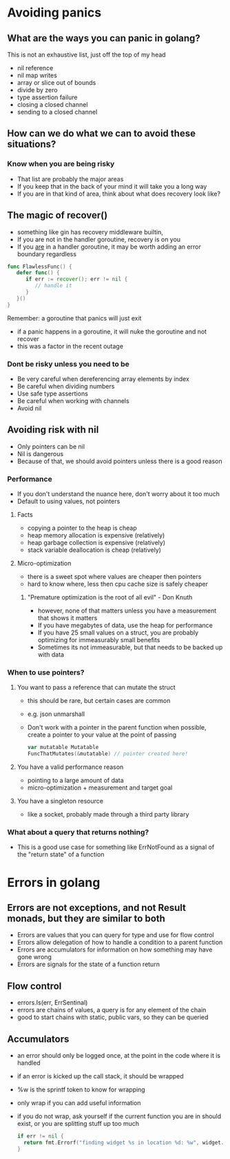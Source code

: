 * Avoiding panics

** What are the ways you can panic in golang?
   This is not an exhaustive list, just off the top of my head
   - nil reference
   - nil map writes
   - array or slice out of bounds
   - divide by zero
   - type assertion failure
   - closing a closed channel
   - sending to a closed channel

** How can we do what we can to avoid these situations?

*** Know when you are being risky
    - That list are probably the major areas
    - If you keep that in the back of your mind it will take you a long way
    - If you are in that kind of area, think about what does recovery look like?

** The magic of recover()
   - something like gin has recovery middleware builtin,
   - If you are not in the handler goroutine, recovery is on you
   - If you _are_ in a handler goroutine, it may be worth adding an error boundary regardless

   #+BEGIN_SRC go
   func FlawlessFunc() {
      defer func() {
         if err := recover(); err != nil {
            // handle it
         }
      }()
   }
   #+END_SRC

**** Remember: a goroutine that panics will just exit
     - if a panic happens in a goroutine, it will nuke the goroutine and not recover
     - this was a factor in the recent outage

*** Dont be risky unless you need to be
    - Be very careful when dereferencing array elements by index
    - Be careful when dividing numbers
    - Use safe type assertions
    - Be careful when working with channels
    - Avoid nil

** Avoiding risk with nil
   - Only pointers can be nil
   - Nil is dangerous
   - Because of that, we should avoid pointers unless there is a good reason

*** Performance
    - If you don't understand the nuance here, don't worry about it too much
    - Default to using values, not pointers

**** Facts
    - copying a pointer to the heap is cheap
    - heap memory allocation is expensive (relatively)
    - heap garbage collection is expensive (relatively)
    - stack variable deallocation is cheap (relatively)

**** Micro-optimization
     - there is a sweet spot where values are cheaper then pointers
     - hard to know where, less then cpu cache size is safely cheaper

***** "Premature optimization is the root of all evil" - Don Knuth
      - however, none of that matters unless you have a measurement that shows it matters
      - If you have megabytes of data, use the heap for performance
      - If you have 25 small values on a struct, you are probably optimizing for immeasurably small benefits
      - Sometimes its not immeasurable, but that needs to be backed up with data

*** When to use pointers?

**** You want to pass a reference that can mutate the struct
     - this should be rare, but certain cases are common
     - e.g. json unmarshall
     - Don't work with a pointer in the parent function when possible, create a pointer to your value at the point of passing

       #+BEGIN_SRC go
       var mutatable Mutatable
       FuncThatMutates(&mutatable) // pointer created here!
       #+END_SRC

**** You have a valid performance reason
     - pointing to a large amount of data
     - micro-optimization + measurement and target goal

**** You have a singleton resource
     - like a socket, probably made through a third party library

*** What about a query that returns nothing?
    - This is a good use case for something like ErrNotFound as a signal of the "return state" of a function

* Errors in golang

** Errors are not exceptions, and not Result monads, but they are similar to both
   - Errors are values that you can query for type and use for flow control
   - Errors allow delegation of how to handle a condition to a parent function
   - Errors are accumulators for information on how something may have gone wrong
   - Errors are signals for the state of a function return

** Flow control
   - errors.Is(err, ErrSentinal)
   - errors are chains of values, a query is for any element of the chain
   - good to start chains with static, public vars, so they can be queried

** Accumulators
   - an error should only be logged once, at the point in the code where it is handled
   - if an error is kicked up the call stack, it should be wrapped
   - %w is the sprintf token to know for wrapping
   - only wrap if you can add useful information
   - if you do not wrap, ask yourself if the current function you are in should exist, or you are splitting stuff up too much
     #+BEGIN_SRC go
     if err != nil {
       return fmt.Errorf("finding widget %s in location %d: %w", widget.Code, location.Id, err)
     }
     #+END_SRC

